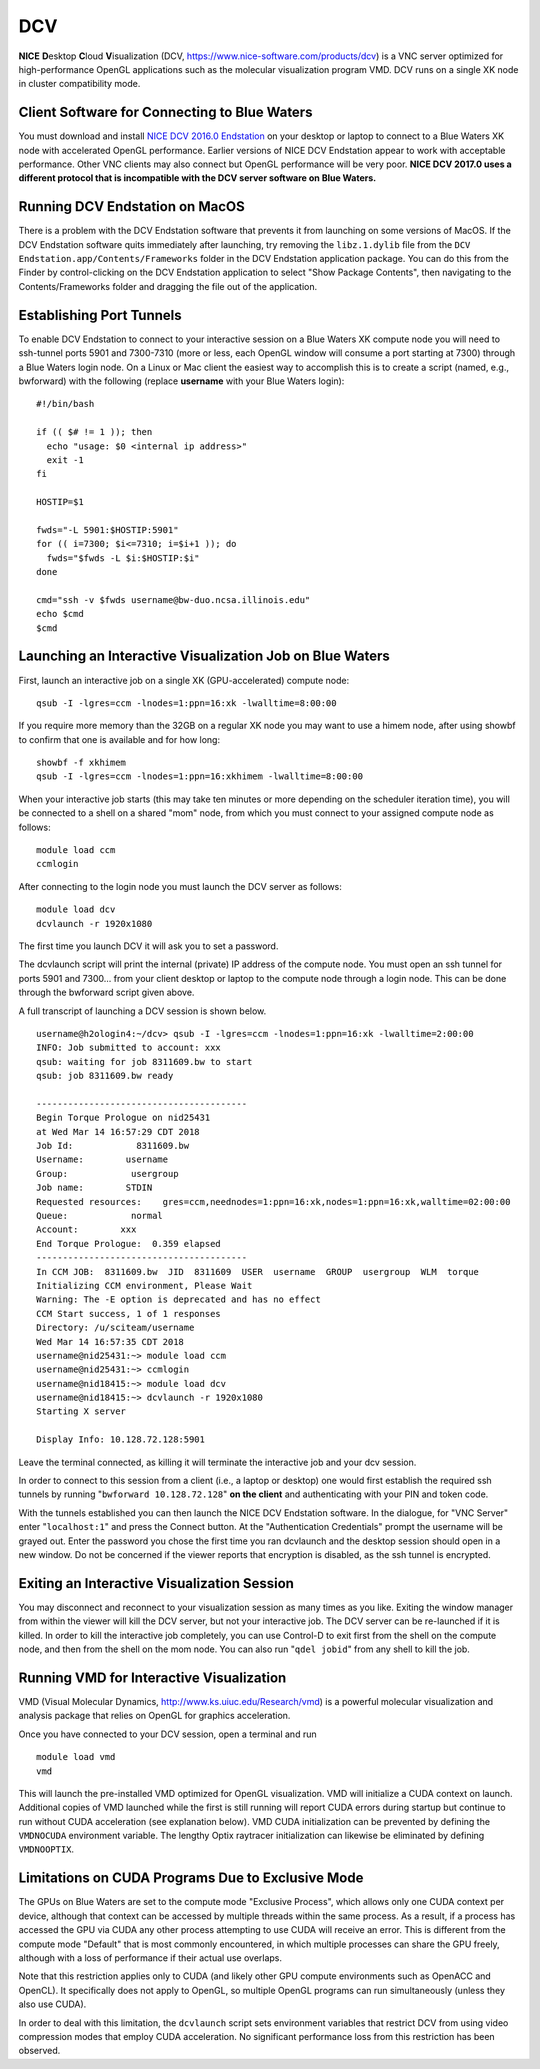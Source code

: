 DCV
===

**NICE** **D**\ esktop **C**\ loud **V**\ isualization (DCV,
https://www.nice-software.com/products/dcv) is a VNC server optimized
for high-performance OpenGL applications such as the molecular
visualization program VMD. DCV runs on a single XK node in cluster
compatibility mode.

Client Software for Connecting to Blue Waters
~~~~~~~~~~~~~~~~~~~~~~~~~~~~~~~~~~~~~~~~~~~~~

You must download and install `NICE DCV 2016.0
Endstation <https://download.nice-dcv.com/2016-0.html>`__ on your
desktop or laptop to connect to a Blue Waters XK node with accelerated
OpenGL performance. Earlier versions of NICE DCV Endstation appear to
work with acceptable performance. Other VNC clients may also connect but
OpenGL performance will be very poor. **NICE DCV 2017.0 uses a different
protocol that is incompatible with the DCV server software on Blue
Waters.**

Running DCV Endstation on MacOS
~~~~~~~~~~~~~~~~~~~~~~~~~~~~~~~

There is a problem with the DCV Endstation software that prevents it
from launching on some versions of MacOS. If the DCV Endstation software
quits immediately after launching, try removing the ``libz.1.dylib``
file from the ``DCV Endstation.app/Contents/Frameworks`` folder in the
DCV Endstation application package. You can do this from the Finder by
control-clicking on the DCV Endstation application to select "Show
Package Contents", then navigating to the Contents/Frameworks folder and
dragging the file out of the application.

Establishing Port Tunnels
~~~~~~~~~~~~~~~~~~~~~~~~~

To enable DCV Endstation to connect to your interactive session on a
Blue Waters XK compute node you will need to ssh-tunnel ports 5901 and
7300-7310 (more or less, each OpenGL window will consume a port starting
at 7300) through a Blue Waters login node. On a Linux or Mac client the
easiest way to accomplish this is to create a script (named, e.g.,
bwforward) with the following (replace **username** with your Blue
Waters login):

::

   #!/bin/bash

   if (( $# != 1 )); then
     echo "usage: $0 <internal ip address>"
     exit -1
   fi

   HOSTIP=$1

   fwds="-L 5901:$HOSTIP:5901"
   for (( i=7300; $i<=7310; i=$i+1 )); do
     fwds="$fwds -L $i:$HOSTIP:$i"
   done

   cmd="ssh -v $fwds username@bw-duo.ncsa.illinois.edu"
   echo $cmd
   $cmd

Launching an Interactive Visualization Job on Blue Waters
~~~~~~~~~~~~~~~~~~~~~~~~~~~~~~~~~~~~~~~~~~~~~~~~~~~~~~~~~

First, launch an interactive job on a single XK (GPU-accelerated)
compute node:

::

   qsub -I -lgres=ccm -lnodes=1:ppn=16:xk -lwalltime=8:00:00

If you require more memory than the 32GB on a regular XK node you may
want to use a himem node, after using showbf to confirm that one is
available and for how long:

::

   showbf -f xkhimem
   qsub -I -lgres=ccm -lnodes=1:ppn=16:xkhimem -lwalltime=8:00:00

When your interactive job starts (this may take ten minutes or more
depending on the scheduler iteration time), you will be connected to a
shell on a shared "mom" node, from which you must connect to your
assigned compute node as follows:

::

   module load ccm
   ccmlogin

After connecting to the login node you must launch the DCV server as
follows:

::

   module load dcv
   dcvlaunch -r 1920x1080

The first time you launch DCV it will ask you to set a password.

The dcvlaunch script will print the internal (private) IP address of the
compute node. You must open an ssh tunnel for ports 5901 and 7300...
from your client desktop or laptop to the compute node through a login
node. This can be done through the bwforward script given above.

A full transcript of launching a DCV session is shown below.

::

   username@h2ologin4:~/dcv> qsub -I -lgres=ccm -lnodes=1:ppn=16:xk -lwalltime=2:00:00
   INFO: Job submitted to account: xxx
   qsub: waiting for job 8311609.bw to start
   qsub: job 8311609.bw ready

   ----------------------------------------
   Begin Torque Prologue on nid25431
   at Wed Mar 14 16:57:29 CDT 2018
   Job Id:            8311609.bw
   Username:        username
   Group:            usergroup
   Job name:        STDIN
   Requested resources:    gres=ccm,neednodes=1:ppn=16:xk,nodes=1:ppn=16:xk,walltime=02:00:00
   Queue:            normal
   Account:        xxx
   End Torque Prologue:  0.359 elapsed
   ----------------------------------------
   In CCM JOB:  8311609.bw  JID  8311609  USER  username  GROUP  usergroup  WLM  torque
   Initializing CCM environment, Please Wait
   Warning: The -E option is deprecated and has no effect
   CCM Start success, 1 of 1 responses
   Directory: /u/sciteam/username
   Wed Mar 14 16:57:35 CDT 2018
   username@nid25431:~> module load ccm
   username@nid25431:~> ccmlogin
   username@nid18415:~> module load dcv
   username@nid18415:~> dcvlaunch -r 1920x1080
   Starting X server

   Display Info: 10.128.72.128:5901

Leave the terminal connected, as killing it will terminate the
interactive job and your dcv session.

In order to connect to this session from a client (i.e., a laptop or
desktop) one would first establish the required ssh tunnels by running
"``bwforward 10.128.72.128``" **on the client** and authenticating with
your PIN and token code.

With the tunnels established you can then launch the NICE DCV Endstation
software. In the dialogue, for "VNC Server" enter "``localhost:1``" and
press the Connect button. At the "Authentication Credentials" prompt the
username will be grayed out. Enter the password you chose the first time
you ran dcvlaunch and the desktop session should open in a new window.
Do not be concerned if the viewer reports that encryption is disabled,
as the ssh tunnel is encrypted.

Exiting an Interactive Visualization Session
~~~~~~~~~~~~~~~~~~~~~~~~~~~~~~~~~~~~~~~~~~~~

You may disconnect and reconnect to your visualization session as many
times as you like. Exiting the window manager from within the viewer
will kill the DCV server, but not your interactive job. The DCV server
can be re-launched if it is killed. In order to kill the interactive job
completely, you can use Control-D to exit first from the shell on the
compute node, and then from the shell on the mom node. You can also run
"``qdel jobid``" from any shell to kill the job.

Running VMD for Interactive Visualization
~~~~~~~~~~~~~~~~~~~~~~~~~~~~~~~~~~~~~~~~~

VMD (Visual Molecular Dynamics, http://www.ks.uiuc.edu/Research/vmd) is
a powerful molecular visualization and analysis package that relies on
OpenGL for graphics acceleration.

Once you have connected to your DCV session, open a terminal and run

::

   module load vmd
   vmd

This will launch the pre-installed VMD optimized for OpenGL
visualization. VMD will initialize a CUDA context on launch. Additional
copies of VMD launched while the first is still running will report CUDA
errors during startup but continue to run without CUDA acceleration (see
explanation below). VMD CUDA initialization can be prevented by defining
the ``VMDNOCUDA`` environment variable. The lengthy Optix raytracer
initialization can likewise be eliminated by defining ``VMDNOOPTIX``.

Limitations on CUDA Programs Due to Exclusive Mode
~~~~~~~~~~~~~~~~~~~~~~~~~~~~~~~~~~~~~~~~~~~~~~~~~~

The GPUs on Blue Waters are set to the compute mode "Exclusive Process",
which allows only one CUDA context per device, although that context can
be accessed by multiple threads within the same process. As a result, if
a process has accessed the GPU via CUDA any other process attempting to
use CUDA will receive an error. This is different from the compute mode
"Default" that is most commonly encountered, in which multiple processes
can share the GPU freely, although with a loss of performance if their
actual use overlaps.

Note that this restriction applies only to CUDA (and likely other GPU
compute environments such as OpenACC and OpenCL). It specifically does
not apply to OpenGL, so multiple OpenGL programs can run simultaneously
(unless they also use CUDA).

In order to deal with this limitation, the ``dcvlaunch`` script sets
environment variables that restrict DCV from using video compression
modes that employ CUDA acceleration. No significant performance loss
from this restriction has been observed.
